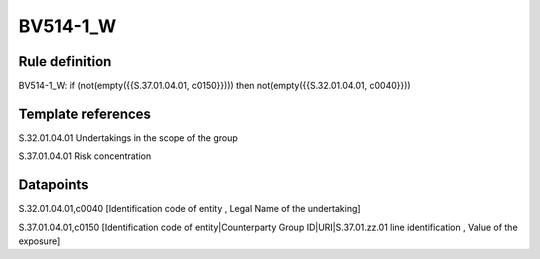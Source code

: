 =========
BV514-1_W
=========

Rule definition
---------------

BV514-1_W: if (not(empty({{S.37.01.04.01, c0150}}))) then not(empty({{S.32.01.04.01, c0040}}))


Template references
-------------------

S.32.01.04.01 Undertakings in the scope of the group

S.37.01.04.01 Risk concentration


Datapoints
----------

S.32.01.04.01,c0040 [Identification code of entity , Legal Name of the undertaking]

S.37.01.04.01,c0150 [Identification code of entity|Counterparty Group ID|URI|S.37.01.zz.01 line identification , Value of the exposure]



